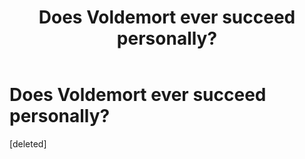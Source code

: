 #+TITLE: Does Voldemort ever succeed personally?

* Does Voldemort ever succeed personally?
:PROPERTIES:
:Score: 1
:DateUnix: 1556362189.0
:DateShort: 2019-Apr-27
:FlairText: Discussion
:END:
[deleted]

